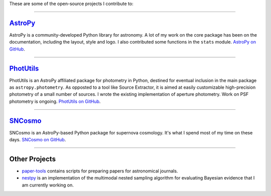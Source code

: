 .. link: 
.. description: 
.. tags: 
.. date: 2014/02/08 12:25:03
.. title: Software projects
.. slug: software

These are some of the open-source projects I contribute to:

====

`AstroPy`_
----------

AstroPy is a community-developed Python library for astronomy.  A lot
of my work on the core package has been on the documentation,
including the layout, style and logo. I also contributed some
functions in the ``stats`` module. `AstroPy on GitHub`_.

====

`PhotUtils`_
------------

PhotUtils is an AstroPy affiliated package for photometry in Python,
destined for eventual inclusion in the main package as
``astropy.photometry``. As opposted to a tool like Source Extractor,
it is aimed at easily customizable high-precision photometry of a
small number of sources. I wrote the existing implementation of
aperture photometry. Work on PSF photometry is ongoing. `PhotUtils on
GitHub`_.

====

`SNCosmo`_
----------

SNCosmo is an AstroPy-based Python package for supernova cosmology. 
It's what I spend most of my time on these days. `SNCosmo on GitHub`_.

====

Other Projects
--------------

* `paper-tools`_ contains scripts for preparing papers for
  astronomical journals.

* `nestpy`_ is an implementation of the multimodal nested
  sampling algorithm for evaluating Bayesian evidence that I am
  currently working on.


.. _`AstroPy`: http://www.astropy.org
.. _`AstroPy on GitHub`: http://github.com/astropy/astropy 
.. _`SNCosmo`: http://sncosmo.github.io
.. _`SNCosmo on GitHub`: http://github.com/sncosmo/sncosmo
.. _`paper-tools`: http://github.com/kbarbary/paper-tools
.. _`PhotUtils`: http://photutils.readthedocs.org
.. _`PhotUtils on GitHub`: http://github.com/astropy/photutils
.. _`nestpy`: http://github.com/kbarbary/nestpy
